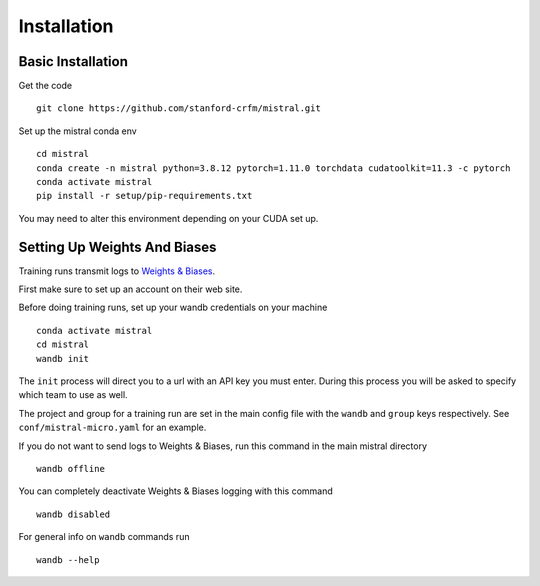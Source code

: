 Installation
============

Basic Installation
--------------------

Get the code ::

    git clone https://github.com/stanford-crfm/mistral.git

Set up the mistral conda env ::

    cd mistral
    conda create -n mistral python=3.8.12 pytorch=1.11.0 torchdata cudatoolkit=11.3 -c pytorch
    conda activate mistral
    pip install -r setup/pip-requirements.txt

You may need to alter this environment depending on your CUDA set up.

Setting Up Weights And Biases
-------------------------------

Training runs transmit logs to `Weights & Biases <https://wandb.ai/>`_.

First make sure to set up an account on their web site.

Before doing training runs, set up your wandb credentials on your machine ::

    conda activate mistral
    cd mistral
    wandb init

The ``init`` process will direct you to a url with an API key you must enter.
During this process you will be asked to specify which team to use as well.

The project and group for a training run are set in the main
config file with the ``wandb`` and ``group`` keys respectively.
See ``conf/mistral-micro.yaml`` for an example.

If you do not want to send logs to Weights & Biases, run this command in the main mistral directory ::

    wandb offline

You can completely deactivate Weights & Biases logging with this command ::

    wandb disabled

For general info on ``wandb`` commands run ::

    wandb --help
